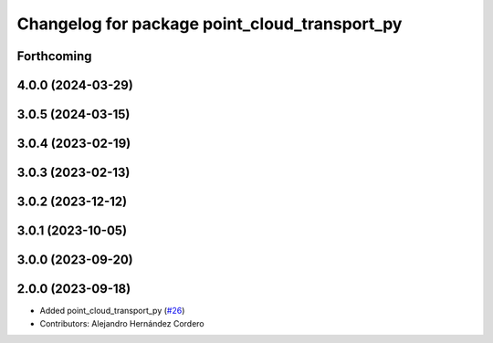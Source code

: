^^^^^^^^^^^^^^^^^^^^^^^^^^^^^^^^^^^^^^^^^^^^^^
Changelog for package point_cloud_transport_py
^^^^^^^^^^^^^^^^^^^^^^^^^^^^^^^^^^^^^^^^^^^^^^

Forthcoming
-----------

4.0.0 (2024-03-29)
------------------

3.0.5 (2024-03-15)
-------------------

3.0.4 (2023-02-19)
-------------------

3.0.3 (2023-02-13)
-------------------

3.0.2 (2023-12-12)
-------------------

3.0.1 (2023-10-05)
-------------------

3.0.0 (2023-09-20)
-------------------

2.0.0 (2023-09-18)
-------------------
* Added point_cloud_transport_py (`#26 <https://github.com/ros-perception/point_cloud_transport/issues/26>`_)
* Contributors: Alejandro Hernández Cordero

